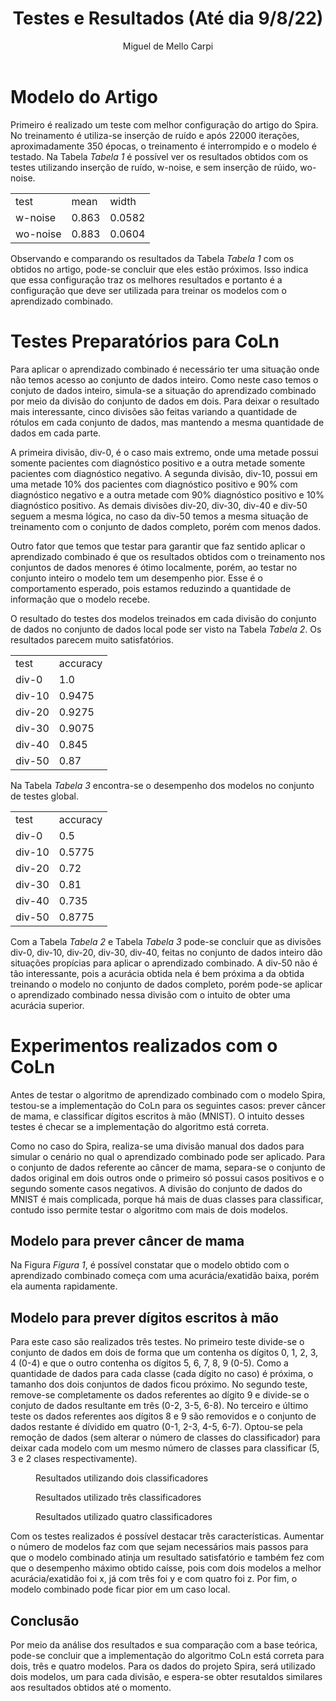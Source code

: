 #+LATEX_HEADER: \usepackage[margin=0.5in]{geometry}

#+Title: Testes e Resultados (Até dia 9/8/22)
#+Author: Miguel de Mello Carpi

* Modelo do Artigo
Primeiro é realizado um teste com melhor configuração do artigo do Spira. No
treinamento é utiliza-se inserção de ruído e após 22000 iterações,
aproximadamente 350 épocas, o treinamento é interrompido e o modelo é
testado. Na Tabela [[Tabela 1]] é possível ver os resultados obtidos com os testes
utilizando inserção de ruído, w-noise, e sem inserção de rúido, wo-noise.

#+NAME: Tabela 1
| test         |  mean |  width |
| w-noise      | 0.863 | 0.0582 |
| wo-noise     | 0.883 | 0.0604 |

Observando e comparando os resultados da Tabela [[Tabela 1]] com os obtidos no
artigo, pode-se concluir que eles estão próximos. Isso indica que essa
configuração traz os melhores resultados e portanto é a configuração que deve
ser utilizada para treinar os modelos com o aprendizado combinado.

* Testes Preparatórios para CoLn

Para aplicar o aprendizado combinado é necessário ter uma situação onde não
temos acesso ao conjunto de dados inteiro. Como neste caso temos o conjuto de
dados inteiro, simula-se a situação do aprendizado combinado por meio da divisão
do conjunto de dados em dois. Para deixar o resultado mais interessante, cinco
divisões são feitas variando a quantidade de rótulos em cada conjunto de dados,
mas mantendo a mesma quantidade de dados em cada parte.

A primeira divisão, div-0, é o caso mais extremo, onde uma metade possui somente
pacientes com diagnóstico positivo e a outra metade somente pacientes com
diagnóstico negativo. A segunda divisão, div-10, possui em uma metade 10% dos
pacientes com diagnóstico positivo e 90% com diagnóstico negativo e a outra
metade com 90% diagnóstico positivo e 10% diagnóstico positivo. As demais
divisões div-20, div-30, div-40 e div-50 seguem a mesma lógica, no caso da
div-50 temos a mesma situação de treinamento com o conjunto de dados completo,
porém com menos dados.

Outro fator que temos que testar para garantir que faz sentido aplicar o
aprendizado combinado é que os resultados obtidos com o treinamento nos
conjuntos de dados menores é ótimo localmente, porém, ao testar no conjunto
inteiro o modelo tem um desempenho pior. Esse é o comportamento esperado, pois
estamos reduzindo a quantidade de informação que o modelo recebe.

O resultado do testes dos modelos treinados em cada divisão do conjunto de dados
no conjunto de dados local pode ser visto na Tabela [[Tabela 2]]. Os resultados parecem
muito satisfatórios.

#+NAME: Tabela 2
| test   | accuracy |
| div-0  |      1.0 |
| div-10 |   0.9475 |
| div-20 |   0.9275 |
| div-30 |   0.9075 |
| div-40 |    0.845 |
| div-50 |     0.87 |

Na Tabela [[Tabela 3]] encontra-se o desempenho dos modelos no conjunto de testes global.

#+NAME: Tabela 3
| test   | accuracy |
| div-0  |      0.5 |
| div-10 |   0.5775 |
| div-20 |     0.72 |
| div-30 |     0.81 |
| div-40 |    0.735 |
| div-50 |   0.8775 |


Com a Tabela [[Tabela 2]] e Tabela [[Tabela 3]] pode-se concluir que as divisões div-0, div-10,
div-20, div-30, div-40, feitas no conjunto de dados inteiro dão situações
propícias para aplicar o aprendizado combinado. A div-50 não é tão interessante,
pois a acurácia obtida nela é bem próxima a da obtida treinando o modelo no
conjunto de dados completo, porém pode-se aplicar o aprendizado combinado nessa
divisão com o intuito de obter uma acurácia superior.

* Experimentos realizados com o CoLn
Antes de testar o algoritmo de aprendizado combinado com o modelo Spira, testou-se
a implementação do CoLn para os seguintes casos: prever câncer de mama, e classificar
dígitos escritos à mão (MNIST). O intuito desses testes é checar se a implementação
do algoritmo está correta.

Como no caso do Spira, realiza-se uma divisão manual dos dados para simular o
cenário no qual o aprendizado combinado pode ser aplicado. Para o conjunto de
dados referente ao câncer de mama, separa-se o conjunto de dados original em
dois outros onde o primeiro só possui casos positivos e o segundo somente casos
negativos. A divisão do conjunto de dados do MNIST é mais complicada, porque
há mais de duas classes para classificar, contudo isso permite testar o algoritmo
com mais de dois modelos.

** Modelo para prever câncer de mama
Na Figura [[Figura 1]], é possível constatar que o modelo obtido com o aprendizado combinado
começa com uma acurácia/exatidão baixa, porém ela aumenta rapidamente.

#+Name: Figura 1
[[./imgs/dados-cancer.png]]

** Modelo para prever dígitos escritos à mão
Para este caso são realizados três testes. No primeiro teste divide-se o
conjunto de dados em dois de forma que um contenha os dígitos 0, 1, 2, 3, 4
(0-4) e que o outro contenha os dígitos 5, 6, 7, 8, 9 (0-5).  Como a quantidade
de dados para cada classe (cada dígito no caso) é próxima, o tamanho dos dois
conjuntos de dados ficou próximo. No segundo teste, remove-se completamente os
dados referentes ao dígito 9 e divide-se o conjuto de dados resultante em três
(0-2, 3-5, 6-8). No terceiro e último teste os dados referentes aos dígitos 8 e
9 são removidos e o conjunto de dados restante é dívidido em quatro (0-1, 2-3,
4-5, 6-7).  Optou-se pela remoção de dados (sem alterar o número de classes do
classificador) para deixar cada modelo com um mesmo número de classes para
classificar (5, 3 e 2 clases respectivamente).

#+Caption: Resultados utilizando dois classificadores
#+Name: Figura 2
[[./imgs/mnist-2.png]]

#+Caption: Resultados utilizado três classificadores
#+Name: Figura 3
[[./imgs/mnist-3.png]]

#+Caption: Resultados utilizado quatro classificadores
#+Name: Figura 4
[[./imgs/mnist-4.png]]

Com os testes realizados é possível destacar três características. Aumentar o
número de modelos faz com que sejam necessários mais passos para que o modelo
combinado atinja um resultado satisfatório e também fez com que o desempenho
máximo obtido caísse, pois com dois modelos a melhor acurácia/exatidão foi x, já
com três foi y e com quatro foi z. Por fim, o modelo combinado pode ficar pior
em um caso local.

** Conclusão
Por meio da análise dos resultados e sua comparação com a base teórica, pode-se
concluir que a implementação do algoritmo CoLn está correta para dois, três e
quatro modelos.  Para os dados do projeto Spira, será utilizado dois modelos, um
para cada divisão, e espera-se obter resutaldos similares aos resultados obtidos
até o momento.
